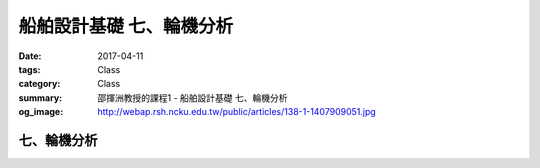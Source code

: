 ===============================
船舶設計基礎 七、輪機分析
===============================

:date: 2017-04-11
:tags: Class
:category: Class
:summary: 邵揮洲教授的課程1 - 船舶設計基礎 七、輪機分析
:og_image: http://webap.rsh.ncku.edu.tw/public/articles/138-1-1407909051.jpg

------------
七、輪機分析
------------

.. raw:: html

 <div class="youtube-container-ratio-dot-5625">
 <iframe width="560" height="315" src="https://www.youtube.com/embed/fvgJ8qr-sRk" frameborder="0" allowfullscreen></iframe>
 </div>

 <div class="youtube-container-ratio-dot-5625">
 <iframe width="560" height="315" src="https://www.youtube.com/embed/0ibHtpuOqVE" frameborder="0" allowfullscreen></iframe>
 </div>

 <div class="youtube-container-ratio-dot-5625">
 <iframe width="560" height="315" src="https://www.youtube.com/embed/cT0eEc7j4js" frameborder="0" allowfullscreen></iframe>
 </div>

 <div class="youtube-container-ratio-dot-5625">
 <iframe width="560" height="315" src="https://www.youtube.com/embed/JiTq70QTc5o" frameborder="0" allowfullscreen></iframe>
 </div> 

 <iframe src="https://docs.google.com/forms/d/e/1FAIpQLSc6FelW1Gvpl3oqKwaOvpxn3bZKLFOw5Q3nB_Rn2VWo2Yc8dg/viewform?embedded=true" width="760" height="500" frameborder="0" marginheight="0" marginwidth="0">Loading...</iframe>


